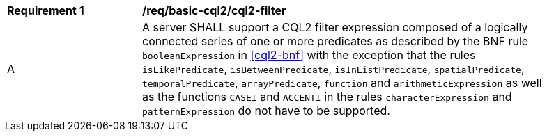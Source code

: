 [[req_basic-cql2_cql2-filter]]
[width="90%",cols="2,6a"]
|===
^|*Requirement {counter:req-id}* |*/req/basic-cql2/cql2-filter* 
^|A |A server SHALL support a CQL2 filter expression composed of a logically connected series of one or more predicates as described by the BNF rule `booleanExpression` in <<cql2-bnf>> with the exception that the rules `isLikePredicate`, `isBetweenPredicate`, `isInListPredicate`, `spatialPredicate`, `temporalPredicate`, `arrayPredicate`, `function` and `arithmeticExpression` as well as the functions `CASEI` and `ACCENTI` in the rules `characterExpression` and `patternExpression` do not have to be supported.
|===

